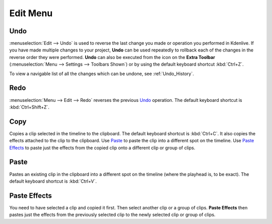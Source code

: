 .. meta::
   :description: Kdenlive Documentation - Edit Menu
   :keywords: KDE, Kdenlive, edit, menu, undo, redo, copy, paste, effect, documentation, user manual, video editor, open source, free, learn, easy


.. metadata-placeholder

   :authors: - Claus Christensen
             - Yuri Chornoivan
             - Ttguy (https://userbase.kde.org/User:Ttguy)
             - Bushuev (https://userbase.kde.org/User:Bushuev)
             - Jack (https://userbase.kde.org/User:Jack)
             - Carl Schwan <carl@carlschwan.eu>
             - Jack (https://userbase.kde.org/User:Jack)
             - Roger (https://userbase.kde.org/User:Roger)
             - Jack (https://userbase.kde.org/User:Jack
             - Yuri Chornoivan
             - Annew (https://userbase.kde.org/User:Annew)
             - Ttguy (https://userbase.kde.org/User:Ttguy)
             - Bushuev (https://userbase.kde.org/User:Bushuev)
             - Eugen Mohr
             - Bernd Jordan


   :license: Creative Commons License SA 4.0


.. _edit_menu:

Edit Menu
=========


Undo
----

:menuselection:`Edit --> Undo` is used to reverse the last change you made or operation you performed in Kdenlive.  If you have made multiple changes to your project, **Undo** can be used repeatedly to rollback each of the changes in the reverse order they were performed. **Undo** can also be executed from the icon on the **Extra Toolbar** (:menuselection:`Menu --> Settings --> Toolbars Shown`) or by using the default keyboard shortcut :kbd:`Ctrl+Z`.

To view a navigable list of all the changes which can be undone, see :ref:`Undo_History`.

Redo
----

:menuselection:`Menu --> Edit --> Redo` reverses the previous `Undo`_ operation. The default keyboard shortcut is :kbd:`Ctrl+Shift+Z`.

Copy
----

Copies a clip selected in the timeline to the clipboard. The default keyboard shortcut is :kbd:`Ctrl+C`. It also copies the effects attached to the clip to the clipboard. Use `Paste`_ to paste the clip into a different spot on the timeline. Use `Paste Effects`_ to paste just the effects from the copied clip onto a different clip or group of clips.

Paste
-----

Pastes an existing clip in the clipboard into a different spot on the timeline (where the playhead is, to be exact). The default keyboard shortcut is :kbd:`Ctrl+V`.

.. _paste_effects:

Paste Effects
-------------

You need to have selected a clip and copied it first. Then select another clip or a group of clips. **Paste Effects** then pastes just the effects from the previously selected clip to the newly selected clip or group of clips.
